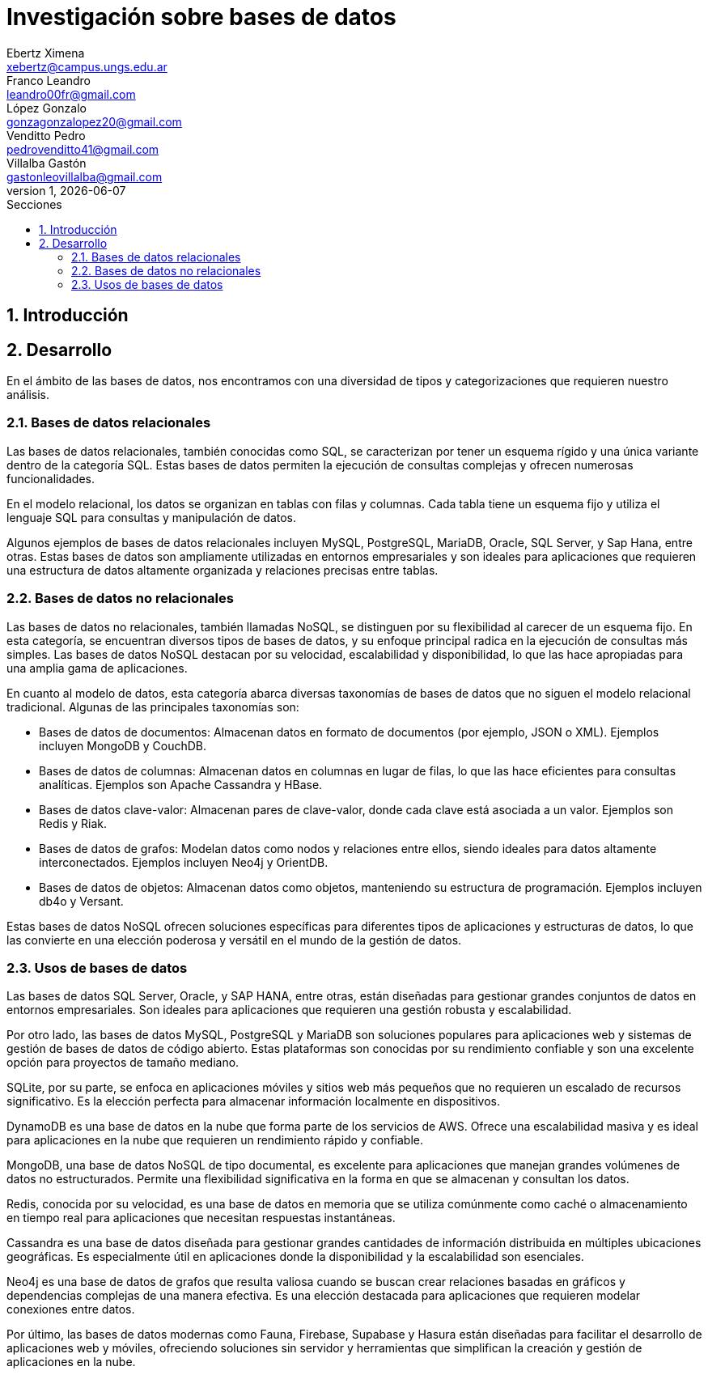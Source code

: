 = Investigación sobre bases de datos
Ebertz Ximena <xebertz@campus.ungs.edu.ar>; Franco Leandro <leandro00fr@gmail.com>; López Gonzalo <gonzagonzalopez20@gmail.com>; Venditto Pedro <pedrovenditto41@gmail.com>; Villalba Gastón <gastonleovillalba@gmail.com>;
v1, {docdate}
:toc:
:title-page:
:toc-title: Secciones
:numbered:
:source-highlighter: highlight.js
:tabsize: 4
:nofooter:
:pdf-page-margin: [3cm, 3cm, 3cm, 3cm]

== Introducción

== Desarrollo

En el ámbito de las bases de datos, nos encontramos con una diversidad de tipos y categorizaciones que requieren nuestro análisis.

=== Bases de datos relacionales

Las bases de datos relacionales, también conocidas como SQL, se caracterizan por tener un esquema rígido y una única variante dentro de la categoría SQL. Estas bases de datos permiten la ejecución de consultas complejas y ofrecen numerosas funcionalidades.

En el modelo relacional, los datos se organizan en tablas con filas y columnas. Cada tabla tiene un esquema fijo y utiliza el lenguaje SQL para consultas y manipulación de datos. 

Algunos ejemplos de bases de datos relacionales incluyen MySQL, PostgreSQL, MariaDB, Oracle, SQL Server, y Sap Hana, entre otras. Estas bases de datos son ampliamente utilizadas en entornos empresariales y son ideales para aplicaciones que requieren una estructura de datos altamente organizada y relaciones precisas entre tablas.

=== Bases de datos no relacionales

Las bases de datos no relacionales, también llamadas NoSQL, se distinguen por su flexibilidad al carecer de un esquema fijo. En esta categoría, se encuentran diversos tipos de bases de datos, y su enfoque principal radica en la ejecución de consultas más simples. Las bases de datos NoSQL destacan por su velocidad, escalabilidad y disponibilidad, lo que las hace apropiadas para una amplia gama de aplicaciones.

En cuanto al modelo de datos, esta categoría abarca diversas taxonomías de bases de datos que no siguen el modelo relacional tradicional. Algunas de las principales taxonomías son:

- Bases de datos de documentos: Almacenan datos en formato de documentos (por ejemplo, JSON o XML). Ejemplos incluyen MongoDB y CouchDB.

- Bases de datos de columnas: Almacenan datos en columnas en lugar de filas, lo que las hace eficientes para consultas analíticas. Ejemplos son Apache Cassandra y HBase.

- Bases de datos clave-valor: Almacenan pares de clave-valor, donde cada clave está asociada a un valor. Ejemplos son Redis y Riak.

- Bases de datos de grafos: Modelan datos como nodos y relaciones entre ellos, siendo ideales para datos altamente interconectados. Ejemplos incluyen Neo4j y OrientDB.

- Bases de datos de objetos: Almacenan datos como objetos, manteniendo su estructura de programación. Ejemplos incluyen db4o y Versant.

Estas bases de datos NoSQL ofrecen soluciones específicas para diferentes tipos de aplicaciones y estructuras de datos, lo que las convierte en una elección poderosa y versátil en el mundo de la gestión de datos.

=== Usos de bases de datos

Las bases de datos SQL Server, Oracle, y SAP HANA, entre otras, están diseñadas para gestionar grandes conjuntos de datos en entornos empresariales. Son ideales para aplicaciones que requieren una gestión robusta y escalabilidad.

Por otro lado, las bases de datos MySQL, PostgreSQL y MariaDB son soluciones populares para aplicaciones web y sistemas de gestión de bases de datos de código abierto. Estas plataformas son conocidas por su rendimiento confiable y son una excelente opción para proyectos de tamaño mediano.

SQLite, por su parte, se enfoca en aplicaciones móviles y sitios web más pequeños que no requieren un escalado de recursos significativo. Es la elección perfecta para almacenar información localmente en dispositivos.

DynamoDB es una base de datos en la nube que forma parte de los servicios de AWS. Ofrece una escalabilidad masiva y es ideal para aplicaciones en la nube que requieren un rendimiento rápido y confiable.

MongoDB, una base de datos NoSQL de tipo documental, es excelente para aplicaciones que manejan grandes volúmenes de datos no estructurados. Permite una flexibilidad significativa en la forma en que se almacenan y consultan los datos.

Redis, conocida por su velocidad, es una base de datos en memoria que se utiliza comúnmente como caché o almacenamiento en tiempo real para aplicaciones que necesitan respuestas instantáneas.

Cassandra es una base de datos diseñada para gestionar grandes cantidades de información distribuida en múltiples ubicaciones geográficas. Es especialmente útil en aplicaciones donde la disponibilidad y la escalabilidad son esenciales.

Neo4j es una base de datos de grafos que resulta valiosa cuando se buscan crear relaciones basadas en gráficos y dependencias complejas de una manera efectiva. Es una elección destacada para aplicaciones que requieren modelar conexiones entre datos.

Por último, las bases de datos modernas como Fauna, Firebase, Supabase y Hasura están diseñadas para facilitar el desarrollo de aplicaciones web y móviles, ofreciendo soluciones sin servidor y herramientas que simplifican la creación y gestión de aplicaciones en la nube.